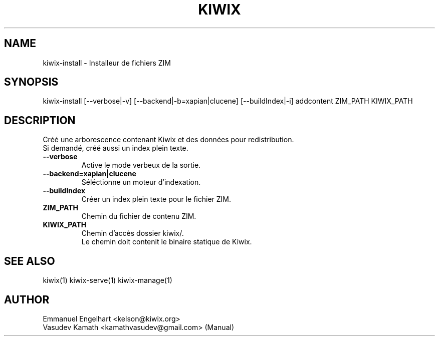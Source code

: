.TH KIWIX 1 "21 May 2012"
.SH NAME
kiwix\-install \- Installeur de fichiers ZIM
.SH SYNOPSIS
.IX Header SYNOPSIS
kiwix\-install [\-\-verbose|-v] [\-\-backend|\-b=xapian|clucene] [\-\-buildIndex|\-i] addcontent ZIM_PATH KIWIX_PATH
.SH DESCRIPTION
.PP
Créé une arborescence contenant Kiwix et des données pour redistribution.
.br
Si demandé, créé aussi un index plein texte.

.TP
\fB\-\-verbose\fR
Active le mode verbeux de la sortie.

.TP
\fB\-\-backend=xapian|clucene\fR
Séléctionne un moteur d'indexation.

.TP
\fB\-\-buildIndex\fR
Créer un index plein texte pour le fichier ZIM.

.TP
\fBZIM_PATH\fR
Chemin du fichier de contenu ZIM.

.TP
\fBKIWIX_PATH\fR
Chemin d'accès dossier kiwix/.
.br
Le chemin doit contenit le binaire statique de Kiwix.

.SH SEE ALSO
kiwix(1) kiwix\-serve(1) kiwix\-manage(1)
.SH AUTHOR
Emmanuel Engelhart <kelson@kiwix.org>
.br
Vasudev Kamath <kamathvasudev@gmail.com> (Manual)

